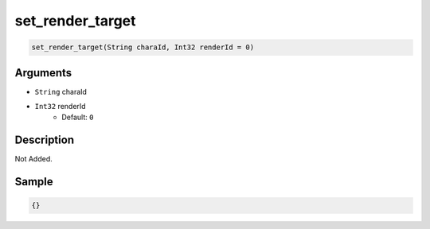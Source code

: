.. _set_render_target:

set_render_target
========================

.. code-block:: text

	set_render_target(String charaId, Int32 renderId = 0)


Arguments
------------

* ``String`` charaId
* ``Int32`` renderId
	* Default: ``0``

Description
-------------

Not Added.

Sample
-------------

.. code-block:: json

	{}

